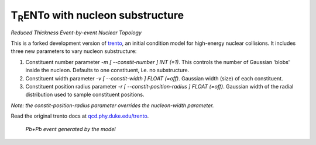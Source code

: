 T\ :sub:`R`\ ENTo with nucleon substructure
=================
*Reduced Thickness Event-by-event Nuclear Topology*

This is a forked development version of `trento <https://github.com/Duke-QCD/trento>`_, an initial condition model for high-energy nuclear collisions. It includes three new parameters to vary nucleon substructure:

1. Constituent number parameter `-m [ --constit-number ] INT (=1)`.
   This controls the number of Gaussian 'blobs' inside the nucleon.
   Defaults to one constituent, i.e. no substructure.

2. Constituent width parameter `-v [ --constit-width ] FLOAT (=off)`.
   Gaussian width (size) of each constituent.

3. Constituent position radius parameter `-r [ --constit-position-radius ] FLOAT (=off)`.
   Gaussian width of the radial distribution used to sample constituent positions.

*Note: the constit-position-radius parameter overrides the nucleon-width parameter.*

Read the original trento docs at `qcd.phy.duke.edu/trento <http://qcd.phy.duke.edu/trento>`_.

.. figure:: doc/_static/event.png
   :alt: Pb+Pb event

   *Pb+Pb event generated by the model*
